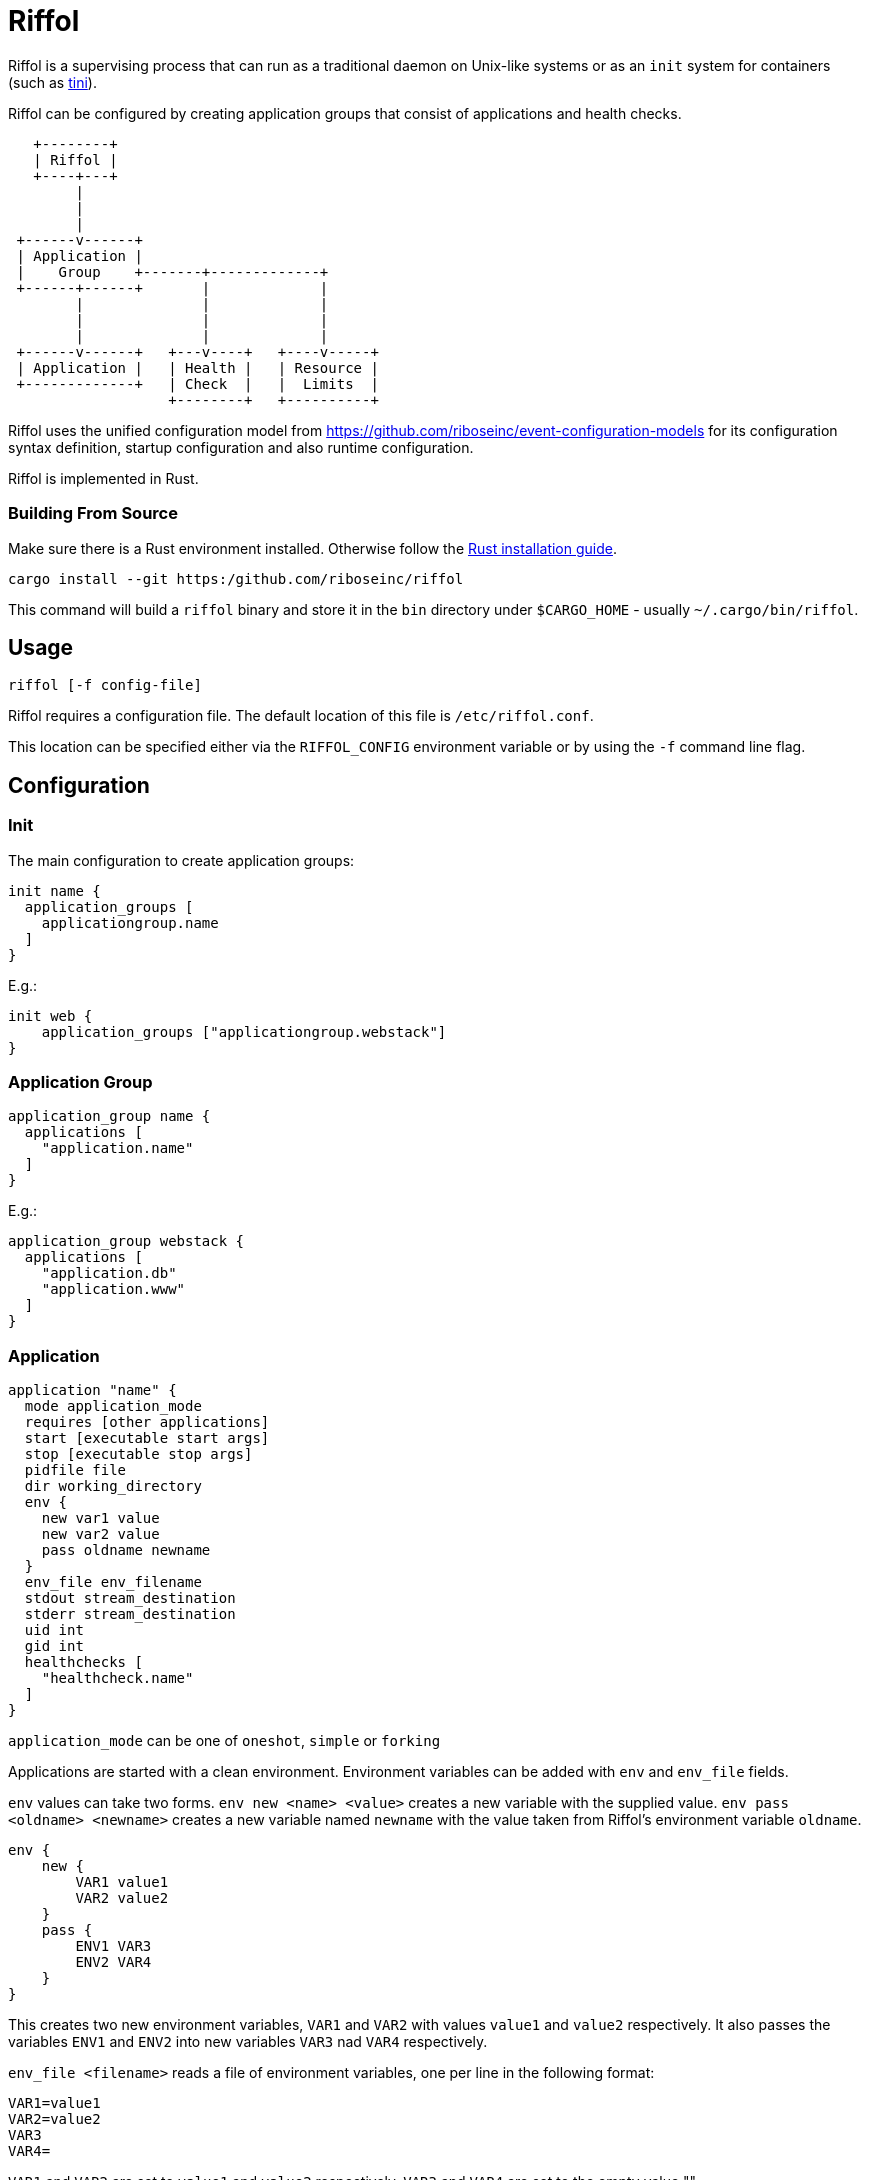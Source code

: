 = Riffol

Riffol is a supervising process that can run as a traditional daemon
on Unix-like systems or as an `init` system for containers (such as
https://github.com/krallin/tini[tini]).

Riffol can be configured by creating application groups that consist
of applications and health checks.

[source]
----
   +--------+
   | Riffol |
   +----+---+
        |
        |
        |
 +------v------+
 | Application |
 |    Group    +-------+-------------+
 +------+------+       |             |
        |              |             |
        |              |             |
        |              |             |
 +------v------+   +---v----+   +----v-----+
 | Application |   | Health |   | Resource |
 +-------------+   | Check  |   |  Limits  |
                   +--------+   +----------+
----

Riffol uses the unified configuration model from
https://github.com/riboseinc/event-configuration-models for its
configuration syntax definition, startup configuration and also
runtime configuration.

Riffol is implemented in Rust.

=== Building From Source

Make sure there is a Rust environment installed. Otherwise follow the
https://www.rust-lang.org/en-US/install.html[Rust installation guide].

[source,shell]
----
cargo install --git https:/github.com/riboseinc/riffol
----

This command will build a `riffol` binary and store it in the `bin`
directory under `$CARGO_HOME` - usually `~/.cargo/bin/riffol`.

== Usage

 riffol [-f config-file]

Riffol requires a configuration file. The default location of this
file is `/etc/riffol.conf`.

This location can be specified either via the `RIFFOL_CONFIG`
environment variable or by using the `-f` command line flag.

== Configuration

=== Init

The main configuration to create application groups:

[source]
----
init name {
  application_groups [
    applicationgroup.name
  ]
}
----

E.g.:

[source]
----
init web {
    application_groups ["applicationgroup.webstack"]
}
----

=== Application Group

[source]
----
application_group name {
  applications [
    "application.name"
  ]
}
----

E.g.:

[source]
----
application_group webstack {
  applications [
    "application.db"
    "application.www"
  ]
}
----

=== Application

[source]
----
application "name" {
  mode application_mode
  requires [other applications]
  start [executable start args]
  stop [executable stop args]
  pidfile file
  dir working_directory
  env {
    new var1 value
    new var2 value
    pass oldname newname
  }
  env_file env_filename
  stdout stream_destination
  stderr stream_destination
  uid int
  gid int
  healthchecks [
    "healthcheck.name"
  ]
}
----

`application_mode` can be one of `oneshot`, `simple` or `forking`

Applications are started with a clean environment. Environment
variables can be added with `env` and `env_file` fields.

`env` values can take two forms. `env new <name> <value>` creates a
new variable with the supplied value. `env pass <oldname> <newname>`
creates a new variable named `newname` with the value taken from
Riffol's environment variable `oldname`.

[source]
----
env {
    new {
        VAR1 value1
        VAR2 value2
    }
    pass {
        ENV1 VAR3
        ENV2 VAR4
    }
}
----

This creates two new environment variables, `VAR1` and `VAR2` with
values `value1` and `value2` respectively. It also passes the
variables `ENV1` and `ENV2` into new variables `VAR3` nad `VAR4`
respectively.

`env_file <filename>` reads a file of environment variables, one per
line in the following format:

[source]
----
VAR1=value1
VAR2=value2
VAR3
VAR4=
----

`VAR1` and `VAR2` are set to `value1` and `value2`
respectively. `VAR3` and `VAR4` are set to the empty value "".

The `env_file` field is processed before the `env` field so variables
set up using `env` will override those read from `env_file`.

`stream_destination` can be one of:
[source]
----
file [
    filename
]
----
[source]
----
syslog {
    socket unix_sock_address
    facility syslog_facility
    severity syslog_severity
}
----
[source]
----
rsyslog {
    address remote_inet_address
    local local_inet_address
    facility syslog_facility
    severity syslog_severity
}
----

`syslog_facility` is one of `kern`, `user`, `mail`, `daemon`, `auth`,
`syslog`, `lpr`, `news`, `uucp`, `cron`, `authpriv`, `ftp`, `local0`,
`local1`, `local2`, `local3`, `local4`, `local5`, `local6` or
`local7`.  (default `daemon`)

`syslog_severity` is one of `emerg`, `alert`, `crit`, `err`,
`warning`, `notice`, `info` or `debug` (default `debug`)

`healthcheckfail` can be one of `start`, `restart` or `stop`.
E.g.:

[source]
----
application www {
  exec "/etc/init.d/http"
  dir "/var/www"
  env {
    new var1key var1value
    new var2key var2value
    pass oldname newname
  }
  env_file "/etc/httpd/morevars"
  start start
  stop stop
  restart restart
  stdout file "/var/log/riffol_www.log"
  stderr syslog {
  }
  uid 0
  gid 0
  healthchecks [
    "healthcheck.www"
  ]
  healthcheckfail restart
}
----

=== Health Check

[source]
----
healthcheck name {
  checks [
    "class://value"
  ]
  interval int
  timeout int
}
----

There are several `checks` classes:

. `df`, disk free space
. `proc`, process name
. `tcp`, TCP connection
. `udp`, UDP connection
. `http`, establish a http connection
. `https`, establish a https connection

Parameters:

. `interval`, the interval of the check defined in seconds
. `timeout`, the timeout of network connections defined in seconds

E.g.:

[source]
----
healthcheck db {
  checks [
    "df:///var/lib/mysql:512"
    "proc://mysqld",
    "tcp://127.0.0.1:3306"
  ]
  interval 60
  timeout 10
}
----

=== Resource Limits

[source]
----
limits name {
  max_procs int
  max_mem int
}
----

e.g.:

[source]
----
limits db {
  max_procs 4
  max_mem 1024
}
----

== ... Riffol?

https://en.wikipedia.org/wiki/Salmon_run#The_spawning

> The eggs of a female salmon are called her roe. To lay her roe, the
  female salmon builds a **spawn**ing nest, called a redd, in a riffle
  with gravel as its streambed. A **riffle** is a relatively shallow
  length of stream where the water is turbulent and flows faster.

By spelling "riffol" with an O, we are putting the chemical symbol for
oxygen in the word: we are
https://en.wikipedia.org/wiki/Redox[oxidising] Riffol. Which makes
sense, since Riffol is in Rust.
